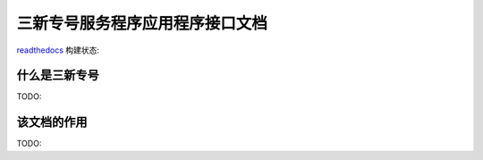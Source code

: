 三新专号服务程序应用程序接口文档
#################################

`readthedocs <http://readthedocs.org>`_ 构建状态:

.. image:: https://readthedocs.org/projects/sanxin-zhuanhao-service-apidoc/badge/?version=master
.. image:: https://readthedocs.org/projects/sanxin-zhuanhao-service-apidoc/badge/?version=develop

什么是三新专号
================
TODO:

该文档的作用
================
TODO:
